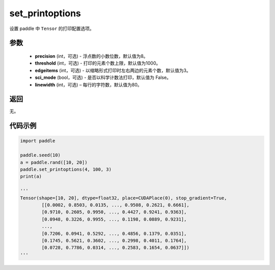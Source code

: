 .. _cn_api_tensor_set_printoptions:

set_printoptions
-------------------------------

.. py:function:: paddle.set_printoptions(precision=None, threshold=None, edgeitems=None, sci_mode=None, linewidth=None)



设置 paddle 中 ``Tensor`` 的打印配置选项。

参数
:::::::::
    - **precision** (int，可选) - 浮点数的小数位数，默认值为8。
    - **threshold** (int，可选) - 打印的元素个数上限，默认值为1000。
    - **edgeitems** (int，可选) - 以缩略形式打印时左右两边的元素个数，默认值为3。
    - **sci_mode** (bool，可选) - 是否以科学计数法打印，默认值为 False。
    - **linewidth** (int，可选) – 每行的字符数，默认值为80。


返回
:::::::::
无。


代码示例
:::::::::

..  code-block:: python

    import paddle

    paddle.seed(10)
    a = paddle.rand([10, 20])
    paddle.set_printoptions(4, 100, 3)
    print(a)
    
    '''
    Tensor(shape=[10, 20], dtype=float32, place=CUDAPlace(0), stop_gradient=True,
            [[0.0002, 0.8503, 0.0135, ..., 0.9508, 0.2621, 0.6661],
            [0.9710, 0.2605, 0.9950, ..., 0.4427, 0.9241, 0.9363],
            [0.0948, 0.3226, 0.9955, ..., 0.1198, 0.0889, 0.9231],
            ...,
            [0.7206, 0.0941, 0.5292, ..., 0.4856, 0.1379, 0.0351],
            [0.1745, 0.5621, 0.3602, ..., 0.2998, 0.4011, 0.1764],
            [0.0728, 0.7786, 0.0314, ..., 0.2583, 0.1654, 0.0637]])
    '''
